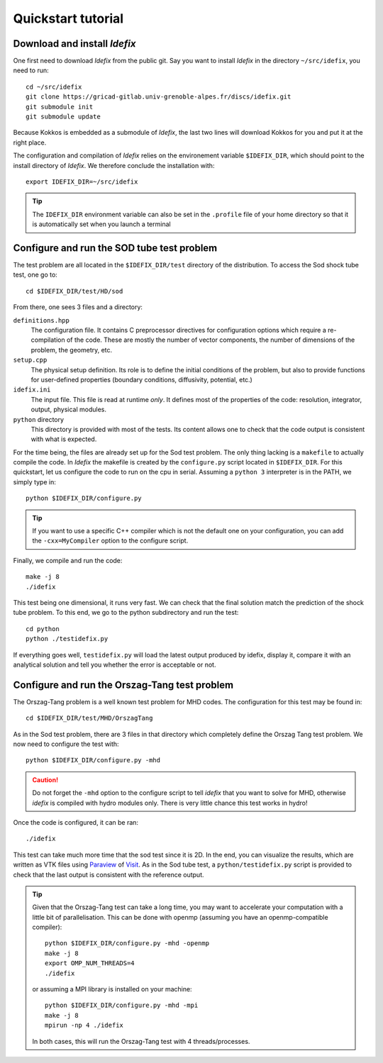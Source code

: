 ===================
Quickstart tutorial
===================

Download and install *Idefix*
=============================

One first need to download *Idefix* from the public git. Say you want to install *Idefix* in the directory ``~/src/idefix``, you need to run::

    cd ~/src/idefix
    git clone https://gricad-gitlab.univ-grenoble-alpes.fr/discs/idefix.git
    git submodule init
    git submodule update

Because Kokkos is embedded as a submodule of *Idefix*, the last two lines will download Kokkos for you and put it
at the right place. 

The configuration and compilation of *Idefix* relies on the environement variable ``$IDEFIX_DIR``, which should point to the
install directory of *Idefix*. We therefore conclude the installation with::

    export IDEFIX_DIR=~/src/idefix

.. tip::
    The ``IDEFIX_DIR`` environment variable can also be set in the ``.profile`` file of your home directory so that it is automatically set
    when you launch a terminal



Configure and run the SOD tube test problem
===========================================
The test problem are all located in the ``$IDEFIX_DIR/test`` directory of the distribution. To access the Sod shock tube test, one go to::

    cd $IDEFIX_DIR/test/HD/sod

From there, one sees 3 files and a directory:

``definitions.hpp``
    The configuration file. It contains C preprocessor directives for configuration options which require a re-compilation of the code. These are mostly
    the number of vector components, the number of dimensions of the problem, the geometry, etc.

``setup.cpp``
    The physical setup definition. Its role is to define the initial conditions of the problem, but also to provide functions for user-defined
    properties (boundary conditions, diffusivity, potential, etc.)

``idefix.ini``
    The input file. This file is read at runtime *only*. It defines most of the properties of the code: resolution, integrator, output, physical modules.

``python`` directory
    This directory is provided with most of the tests. Its content allows one to check that the code output is consistent with what is expected.

For the time being, the files are already set up for the Sod test problem. The only thing lacking is a ``makefile`` to actually compile the code.
In *Idefix* the makefile is created by the ``configure.py`` script located in ``$IDEFIX_DIR``. For this quickstart, let us configure the code to run on
the cpu in serial. Assuming a ``python 3`` interpreter is in the PATH, we simply type in::

    python $IDEFIX_DIR/configure.py

.. tip::
    If you want to use a specific C++ compiler which is not the default one on your configuration, you can add the ``-cxx=MyCompiler`` option to the configure script.

Finally, we compile and run the code::

    make -j 8
    ./idefix
    
This test being one dimensional, it runs very fast. We can check that the final solution match the prediction of the shock tube problem. To this end, we go to the python
subdirectory and run the test::

    cd python
    python ./testidefix.py

If everything goes well, ``testidefix.py`` will load the latest output produced by idefix, display it, compare it with an analytical solution and tell you 
whether the error is acceptable or not.


Configure and run the Orszag-Tang test problem
==============================================
The Orszag-Tang problem is a well known test problem for MHD codes. The configuration for this test may be found in::

    cd $IDEFIX_DIR/test/MHD/OrszagTang

As in the Sod test problem, there are 3 files in that directory which completely define the Orszag Tang test problem. We now need to configure the
test with::

    python $IDEFIX_DIR/configure.py -mhd

.. caution::
    Do not forget the ``-mhd`` option to the configure script to tell *idefix* that you want to solve for MHD, otherwise *idefix* is compiled with hydro modules only. There is very little chance
    this test works in hydro!

Once the code is configured, it can be ran::

    ./idefix

This test can take much more time that the sod test since it is 2D. In the end, you can visualize the results, which are written as VTK files using
`Paraview <https://www.paraview.org/>`_ of `Visit <https://wci.llnl.gov/simulation/computer-codes/visit>`_. As in the Sod tube test, a ``python/testidefix.py`` script is provided
to check that the last output is consistent with the reference output.

.. tip::
    Given that the Orszag-Tang test can take a long time, you may want to accelerate your computation with a little bit of parallelisation. This can be done with openmp (assuming you have an openmp-compatible compiler)::

        python $IDEFIX_DIR/configure.py -mhd -openmp
        make -j 8
        export OMP_NUM_THREADS=4
        ./idefix

    or assuming a MPI library is installed on your machine::

        python $IDEFIX_DIR/configure.py -mhd -mpi
        make -j 8
        mpirun -np 4 ./idefix

    In both cases, this will run the Orszag-Tang test with 4 threads/processes.
 